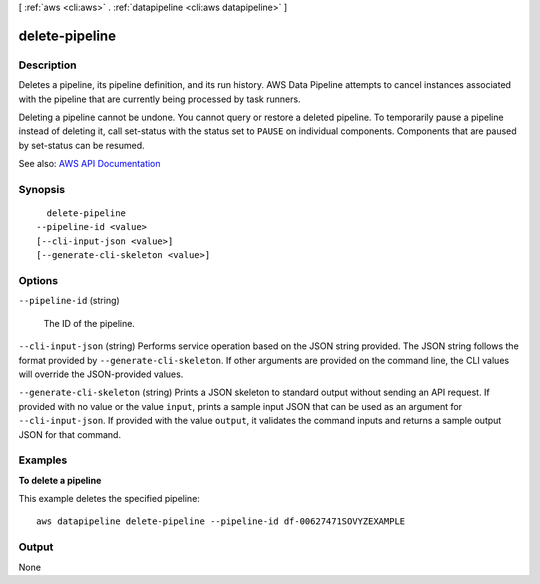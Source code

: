 [ :ref:`aws <cli:aws>` . :ref:`datapipeline <cli:aws datapipeline>` ]

.. _cli:aws datapipeline delete-pipeline:


***************
delete-pipeline
***************



===========
Description
===========



Deletes a pipeline, its pipeline definition, and its run history. AWS Data Pipeline attempts to cancel instances associated with the pipeline that are currently being processed by task runners.

 

Deleting a pipeline cannot be undone. You cannot query or restore a deleted pipeline. To temporarily pause a pipeline instead of deleting it, call  set-status with the status set to ``PAUSE`` on individual components. Components that are paused by  set-status can be resumed.



See also: `AWS API Documentation <https://docs.aws.amazon.com/goto/WebAPI/datapipeline-2012-10-29/DeletePipeline>`_


========
Synopsis
========

::

    delete-pipeline
  --pipeline-id <value>
  [--cli-input-json <value>]
  [--generate-cli-skeleton <value>]




=======
Options
=======

``--pipeline-id`` (string)


  The ID of the pipeline.

  

``--cli-input-json`` (string)
Performs service operation based on the JSON string provided. The JSON string follows the format provided by ``--generate-cli-skeleton``. If other arguments are provided on the command line, the CLI values will override the JSON-provided values.

``--generate-cli-skeleton`` (string)
Prints a JSON skeleton to standard output without sending an API request. If provided with no value or the value ``input``, prints a sample input JSON that can be used as an argument for ``--cli-input-json``. If provided with the value ``output``, it validates the command inputs and returns a sample output JSON for that command.



========
Examples
========

**To delete a pipeline**

This example deletes the specified pipeline::

   aws datapipeline delete-pipeline --pipeline-id df-00627471SOVYZEXAMPLE


======
Output
======

None